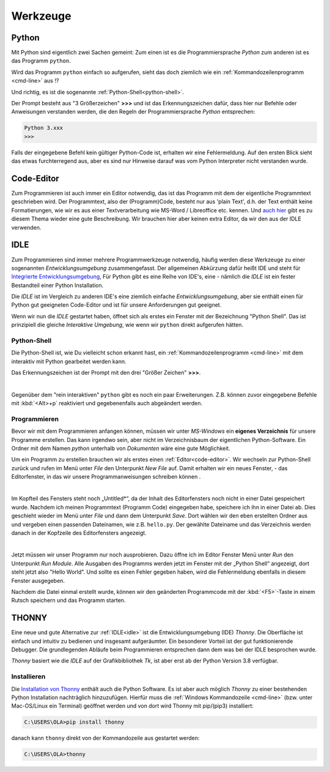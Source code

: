 ﻿
.. _tutorial-werkzeuge:

.. index:: Python, Code, Editor, Code-Editor, IDE, IDLE, Thonny

#########
Werkzeuge
#########

Python
------

Mit Python sind eigentlich zwei Sachen gemeint:
Zum einen ist es die Programmiersprache *Python*
zum anderen ist es das Programm ``python``.

Wird das Programm ``python`` einfach so aufgerufen, sieht das doch
ziemlich wie ein :ref:`Kommandozeilenprogramm <cmd-line>` aus !?

Und richtig, es ist die sogenannte :ref:`Python-Shell<python-shell>`.

Der Prompt besteht aus "3 Größerzeichen"  **>>>**  und ist das
Erkennungszeichen dafür, dass hier nur Befehle oder Anweisungen verstanden werden,
die den Regeln der Programmiersprache `Python` entsprechen:

.. code:: python

    Python 3.xxx
    >>> 

Falls der eingegebene Befehl kein gültiger Python-Code ist, erhalten wir eine Fehlermeldung.
Auf den ersten Blick sieht das etwas furchterregend aus, aber es sind nur Hinweise darauf
was vom Python Interpreter nicht verstanden wurde.

.. _code-editor:

Code-Editor
-----------

Zum Programmieren ist auch immer ein Editor notwendig, das ist das Programm
mit dem der eigentliche Programmtext geschrieben wird.
Der Programmtext, also der (Programm)Code, besteht nur aus 'plain Text', d.h. der 
Text enthält keine Formatierungen, wie wir es aus einer Textverarbeitung
wie MS-Word / Libreoffice etc. kennen.
Und `auch hier <https://tutorial.djangogirls.org/de/code_editor>`_
gibt es zu diesem Thema wieder eine gute Beschreibung.
Wir brauchen hier aber keinen extra Editor, da wir den aus
der IDLE verwenden.

.. _idle:

IDLE
----

Zum Programmieren sind immer mehrere Programmwerkzeuge notwendig, häufig werden diese
Werkzeuge zu einer sogenannten *Entwicklungsumgebung* zusammengefasst.
Der allgemeinen Abkürzung dafür heißt IDE und steht für
`Integrierte Entwicklungsumgebung <https://de.wikipedia.org/wiki/Integrierte_Entwicklungsumgebung>`_,
Für Python gibt es eine Reihe von IDE's, eine - nämlich die *IDLE* ist 
ein fester Bestandteil einer Python Installation.

Die *IDLE* ist im Vergleich zu anderen IDE's eine ziemlich einfache *Entwicklungsumgebung*,
aber sie enthält einen für Python gut geeigneten Code-Editor und  
ist für unsere Anforderungen gut geeignet.

Wenn wir nun die *IDLE* gestartet haben, öffnet sich als erstes ein Fenster
mit der Bezeichnung "Python Shell". Das ist prinzipiell die gleiche
`Interaktive Umgebung`, wie wenn wir ``python`` direkt aufgerufen hätten.


.. _python-shell:

Python-Shell
^^^^^^^^^^^^

Die Python-Shell ist, wie Du vielleicht schon erkannt hast, ein :ref:`Kommandozeilenprogramm <cmd-line>`
mit dem interaktiv mit Python gearbeitet werden kann.

Das Erkennungszeichen ist der Prompt mit den drei "Größer Zeichen" **>>>**.


.. figure:: pics/idle_01.png
    :align: left
    :figwidth: 100%

Gegenüber dem "rein interaktiven" ``python`` gibt es noch ein paar Erweiterungen. 
Z.B. können zuvor eingegebene Befehle mit :kbd:`<Alt>+p` reaktiviert 
und gegebenenfalls auch abgeändert werden.

Programmieren
^^^^^^^^^^^^^

Bevor wir mit dem Programmieren anfangen können, müssen wir unter `MS-Windows`
ein **eigenes Verzeichnis** für unsere Programme erstellen. Das kann irgendwo sein, aber nicht
im Verzeichnisbaum der eigentlichen Python-Software. 
Ein Ordner mit dem Namen `python` unterhalb von `Dokumenten` wäre eine gute Möglichkeit.


Um ein Programm zu erstellen brauchen wir als erstes einen :ref:`Editor<code-editor>`.
Wir wechseln zur Python-Shell zurück und rufen im Menü unter *File* den Unterpunkt *New File* auf.
Damit erhalten wir ein neues Fenster, - das Editorfenster, in das wir unsere Programmanweisungen schreiben können .

.. figure:: pics/idle_02.png
    :align: left
    :figwidth: 100%

Im Kopfteil des Fensters steht noch „Untitled*“, da der Inhalt des Editorfensters noch nicht in einer Datei gespeichert wurde.
Nachdem ich meinen Programmtext  (Programm Code) eingegeben habe, speichere ich ihn in einer Datei ab.
Dies geschieht wieder im Menü unter *File* und dann dem Unterpunkt *Save*. Dort wählen wir den eben erstellten Ordner
aus und vergeben einen passenden Dateinamen, wie z.B. ``hello.py``.
Der gewählte Dateiname und das Verzeichnis werden danach in der Kopfzeile des Editorfensters angezeigt.

.. figure:: pics/idle_03.png
    :align: left
    :figwidth: 100%

Jetzt müssen wir unser Programm nur noch ausprobieren. Dazu öffne ich im Editor Fenster 
Menü unter *Run* den Unterpunkt *Run Module*. 
Alle Ausgaben des Programms werden jetzt im Fenster mit der „Python Shell“ angezeigt, dort steht
jetzt also "Hello World". Und sollte es einen Fehler gegeben haben,
wird die Fehlermeldung ebenfalls in diesem Fenster ausgegeben.

Nachdem die Datei einmal erstellt wurde, können wir den geänderten Programmcode mit der :kbd:`<F5>`-Taste
in einem Rutsch speichern und das Programm starten.

.. _thonny_ide:

THONNY
------

Eine neue und gute Alternative zur :ref:`IDLE<idle>` ist die Entwicklungsumgebung (IDE) `Thonny`.
Die Oberfläche ist einfach und intuitiv zu bedienen und insgesamt
aufgeräumter. Ein besonderer Vorteil ist der gut funktionierende Debugger.
Die grundlegenden Abläufe beim Programmieren entsprechen dann dem was bei der IDLE 
besprochen wurde.

`Thonny` basiert wie die `IDLE` auf der Grafikbibliothek `Tk`, ist aber
erst ab der Python Version 3.8 verfügbar.

Installieren
^^^^^^^^^^^^

Die `Installation von Thonny <https://thonny.org/>`_  enthält auch die Python Software.
Es ist aber auch möglich `Thonny` zu einer bestehenden Python Installation nachträglich hinzuzufügen.
Hierfür muss die :ref:`Windows Kommandozeile <cmd-line>` (bzw. unter Mac-OS/Linux ein Terminal)
geöffnet werden und von dort wird Thonny mit pip/(pip3) installiert:

.. code-block:: text
    
    C:\USERS\OLA>pip install thonny

danach kann ``thonny`` direkt von der Kommandozeile aus gestartet werden:

.. code-block:: text
    
    C:\USERS\OLA>thonny

